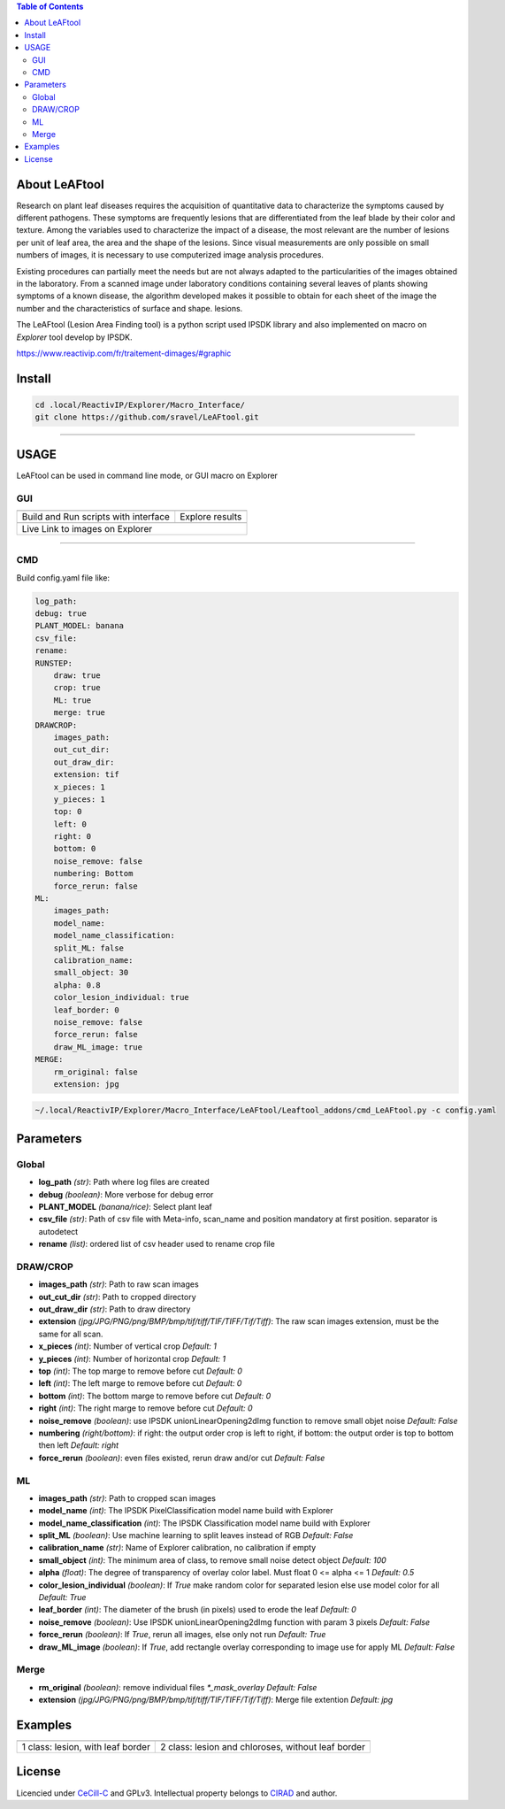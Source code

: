 .. image:: Images/LeAFtool-long.png?raw=true
    :target: Images/LeAFtool-long.png?raw=true
    :alt: Alt text
    :width: 100%


.. contents:: Table of Contents
    :depth: 2

About LeAFtool
==============

Research on plant leaf diseases requires the acquisition of quantitative data to characterize the symptoms caused by different pathogens. These symptoms are frequently lesions that are differentiated from the leaf blade by their color and texture. Among the variables used to characterize the impact of a disease, the most relevant are the number of lesions per unit of leaf area, the area and the shape of the lesions. Since visual measurements are only possible on small numbers of images, it is necessary to use computerized image analysis procedures.

Existing procedures can partially meet the needs but are not always adapted to the particularities of the images obtained in the laboratory. From a scanned image under laboratory conditions containing several leaves of plants showing symptoms of a known disease, the algorithm developed makes it possible to obtain for each sheet of the image the number and the characteristics of surface and shape. lesions.

The LeAFtool (Lesion Area Finding tool) is a python script used IPSDK library and also implemented on macro on `Explorer` tool develop by IPSDK.

https://www.reactivip.com/fr/traitement-dimages/#graphic

Install
=======

.. code-block:: bash

    cd .local/ReactivIP/Explorer/Macro_Interface/
    git clone https://github.com/sravel/LeAFtool.git


------------------------------------------------------------------------

USAGE
=====

LeAFtool can be used in command line mode, or GUI macro on Explorer


GUI
---

+---------------------------------------+---------------------------------------+
|  |build|                              +  |explore|                            +
+---------------------------------------+---------------------------------------+
| Build and Run scripts with interface  +  Explore results                      +
+---------------------------------------+---------------------------------------+
| |link|                                                                        +
+-------------------------------------------------------------------------------+
|  Live Link to images on Explorer                                              +
+-------------------------------------------------------------------------------+

.. |build| image:: Images/windows.png?raw=true
    :target: Images/windows.png?raw=true
    :alt: Alt text
    :width: 100%



.. |explore| image:: Images/csv.png?raw=true
    :target: Images/csv.png?raw=true
    :alt: Alt text
    :width: 100%

.. |link| image:: Images/explorer.png?raw=true
    :target: Images/explorer.png?raw=true
    :alt: Alt text
    :width: 50%
    :align: middle


------------------------------------------------------------------------

CMD
---

Build config.yaml file like:

.. code-block:: yaml

    log_path:
    debug: true
    PLANT_MODEL: banana
    csv_file:
    rename:
    RUNSTEP:
        draw: true
        crop: true
        ML: true
        merge: true
    DRAWCROP:
        images_path:
        out_cut_dir:
        out_draw_dir:
        extension: tif
        x_pieces: 1
        y_pieces: 1
        top: 0
        left: 0
        right: 0
        bottom: 0
        noise_remove: false
        numbering: Bottom
        force_rerun: false
    ML:
        images_path:
        model_name:
        model_name_classification:
        split_ML: false
        calibration_name:
        small_object: 30
        alpha: 0.8
        color_lesion_individual: true
        leaf_border: 0
        noise_remove: false
        force_rerun: false
        draw_ML_image: true
    MERGE:
        rm_original: false
        extension: jpg

.. code-block:: bash

	~/.local/ReactivIP/Explorer/Macro_Interface/LeAFtool/Leaftool_addons/cmd_LeAFtool.py -c config.yaml


Parameters
==========

Global
------

- **log_path** *(str)*: Path where log files are created
- **debug** *(boolean)*: More verbose for debug error
- **PLANT_MODEL** *(banana/rice)*: Select plant leaf
- **csv_file** *(str)*: Path of csv file with Meta-info, scan_name and position mandatory at first position. separator is autodetect
- **rename** *(list)*: ordered list of csv header used to rename crop file


DRAW/CROP
---------

- **images_path** *(str)*: Path to raw scan images
- **out_cut_dir** *(str)*: Path to cropped directory
- **out_draw_dir** *(str)*: Path to draw directory
- **extension** *(jpg/JPG/PNG/png/BMP/bmp/tif/tiff/TIF/TIFF/Tif/Tiff)*: The raw scan images extension, must be the same for all scan.
- **x_pieces** *(int)*: Number of vertical crop *Default: 1*
- **y_pieces** *(int)*: Number of horizontal crop *Default: 1*
- **top** *(int)*: The top marge to remove before cut *Default: 0*
- **left** *(int)*: The left marge to remove before cut *Default: 0*
- **bottom** *(int)*: The bottom marge to remove before cut *Default: 0*
- **right** *(int)*: The right marge to remove before cut *Default: 0*
- **noise_remove** *(boolean)*: use IPSDK unionLinearOpening2dImg function to remove small objet noise *Default: False*
- **numbering** *(right/bottom)*: if right: the output order crop is left to right, if bottom: the output order is top to bottom then left *Default: right*
- **force_rerun** *(boolean)*: even files existed, rerun draw and/or cut *Default: False*

ML
--

- **images_path** *(str)*: Path to cropped scan images
- **model_name** *(int)*: The IPSDK PixelClassification model name build with Explorer
- **model_name_classification** *(int)*: The IPSDK Classification model name build with Explorer
- **split_ML** *(boolean)*: Use machine learning to split leaves instead of RGB *Default: False*
- **calibration_name** *(str)*: Name of Explorer calibration, no calibration if empty
- **small_object** *(int)*: The minimum area of class, to remove small noise detect object *Default: 100*
- **alpha** *(float)*: The degree of transparency of overlay color label. Must float 0 <= alpha <= 1 *Default: 0.5*
- **color_lesion_individual** *(boolean)*: If `True` make random color for separated lesion else use model color for all *Default: True*
- **leaf_border** *(int)*: The diameter of the brush (in pixels) used to erode the leaf *Default: 0*
- **noise_remove** *(boolean)*: Use IPSDK unionLinearOpening2dImg function with param 3 pixels *Default: False*
- **force_rerun** *(boolean)*: If `True`, rerun all images, else only not run *Default: True*
- **draw_ML_image** *(boolean)*: If `True`, add rectangle overlay corresponding to image use for apply ML *Default: False*

Merge
-----

- **rm_original** *(boolean)*: remove individual files `*_mask_overlay` *Default: False*
- **extension** *(jpg/JPG/PNG/png/BMP/bmp/tif/tiff/TIF/TIFF/Tif/Tiff)*: Merge file extention *Default: jpg*

Examples
========

+------------------------------------------------------+------------------------------------------------------+
|  |exemple1|                                          +  |exemple2|                                          +
+------------------------------------------------------+------------------------------------------------------+
| 1 class:  lesion, with leaf border                   +  2 class: lesion and chloroses, without leaf border  +
+------------------------------------------------------+------------------------------------------------------+


.. |exemple1| image:: Images/banana.jpg?raw=true
    :target: Images/banana.jpg?raw=true
    :alt: Alt text
    :width: 100%



.. |exemple2| image:: Images/2class.jpg?raw=true
    :target: Images/2class.jpg?raw=true
    :alt: Alt text
    :width: 72%


License
=======

Licencied under `CeCill-C <http://www.cecill.info/licences/Licence_CeCILL-C_V1-en.html>`_ and GPLv3.
Intellectual property belongs to `CIRAD <https://www.cirad.fr/>`_ and author.